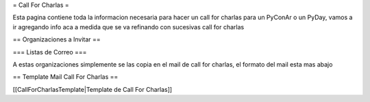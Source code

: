 = Call For Charlas =

Esta pagina contiene toda la informacion necesaria para hacer un call for charlas para un PyConAr o un PyDay, vamos a ir agregando info aca a medida que se va refinando con sucesivas call for charlas

== Organizaciones a Invitar ==

=== Listas de Correo ===

A estas organizaciones simplemente se las copia en el mail de call for charlas, el formato del mail esta mas abajo


== Template Mail Call For Charlas ==

[[CallForCharlasTemplate|Template de Call For Charlas]]	
